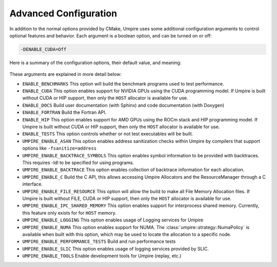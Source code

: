 .. _advanced_configuration:

======================
Advanced Configuration
======================

In addition to the normal options provided by CMake, Umpire uses some additional
configuration arguments to control optional features and behavior. Each
argument is a boolean option, and  can be turned on or off:

.. code-block:: bash

    -DENABLE_CUDA=Off

Here is a summary of the configuration options, their default value, and meaning:

    ================================    ========    ===========================================================================
    Variable                            Default     Meaning
    ================================    ========    ===========================================================================
    ``ENABLE_BENCHMARKS``               On          Build benchmark programs
    ``ENABLE_CUDA``                     Off         Enable CUDA support
    ``ENABLE_DOCS``                     Off         Build documentation (requires Sphinx and/or Doxygen)
    ``ENABLE_FORTRAN``                  Off         Build the Fortran API
    ``ENABLE_HIP``                      Off         Enable HIP support
    ``ENABLE_TESTS``                    On          Build test executables
    ``UMPIRE_ENABLE_ASAN``              Off         Enable ASAN support
    ``UMPIRE_ENABLE_BACKTRACE_SYMBOLS`` Off         Enable symbol lookup for backtraces
    ``UMPIRE_ENABLE_BACKTRACE``         Off         Enable backtraces for allocations
    ``UMPIRE_ENABLE_C``                 Off         Build the C API
    ``UMPIRE_ENABLE_FILE_RESOURCE``     Off         Enable FILE support      
    ``UMPIRE_ENABLE_IPC_SHARED_MEMORY`` ENABLE_MPI  Enable Shared Memory support
    ``UMPIRE_ENABLE_LOGGING``           On          Enable Logging within Umpire
    ``UMPIRE_ENABLE_NUMA``              Off         Enable NUMA support
    ``UMPIRE_ENABLE_PERFORMANCE_TESTS`` Off         Build and run performance tests
    ``UMPIRE_ENABLE_SLIC``              Off         Enable SLIC logging
    ``UMPIRE_ENABLE_TOOLS``             Off         Enable tools like replay
    ==================================  ==========  ===========================================================================

These arguments are explained in more detail below:

* ``ENABLE_BENCHMARKS``
  This option will build the benchmark programs used to test performance.

* ``ENABLE_CUDA``
  This option enables support for NVIDIA GPUs using the CUDA programming model.
  If Umpire is built without CUDA or HIP support, then only the ``HOST``
  allocator is available for use.

* ``ENABLE_DOCS``
  Build user documentation (with Sphinx) and code documentation (with Doxygen)

* ``ENABLE_FORTRAN``
  Build the Fortran API.

* ``ENABLE_HIP``
  This option enables support for AMD GPUs using the ROCm stack and HIP
  programming model. If Umpire is built without CUDA or HIP support,
  then only the ``HOST`` allocator is available for use.

* ``ENABLE_TESTS``
  This option controls whether or not test executables will be built.

* ``UMPIRE_ENABLE_ASAN``
  This option enables address sanitization checks within Umpire by compilers
  that support options like ``-fsanitize=address``

* ``UMPIRE_ENABLE_BACKTRACE_SYMBOLS``
  This option enables symbol information to be provided with backtraces.  This
  requires -ldl to be specified for using programs.

* ``UMPIRE_ENABLE_BACKTRACE``
  This option enables collection of backtrace information for each allocation.

* ``UMPIRE_ENABLE_C``
  Build the C API, this allows accessing Umpire Allocators and the
  ResourceManager through a C interface.

* ``UMPIRE_ENABLE_FILE_RESOURCE``
  This option will allow the build to make all File Memory Allocation files. 
  If Umpire is built without FILE, CUDA or HIP support, then only the ``HOST`` 
  allocator is available for use.

* ``UMPIRE_ENABLE_IPC_SHARED_MEMORY``
  This option enables support for interprocess shared memory.  Currently, this
  feature only exists for for ``HOST`` memory.

* ``UMPIRE_ENABLE_LOGGING``
  This option enables usage of Logging services for Umpire

* ``UMPIRE_ENABLE_NUMA``
  This option enables support for NUMA. The
  :class:`umpire::strategy::NumaPolicy` is available when built with this
  option, which may be used to locate the allocation to a specific node.

* ``UMPIRE_ENABLE_PERFORMANCE_TESTS``
  Build and run performance tests

* ``UMPIRE_ENABLE_SLIC``
  This option enables usage of logging services provided by SLIC.

* ``UMPIRE_ENABLE_TOOLS``
  Enable development tools for Umpire (replay, etc.)
